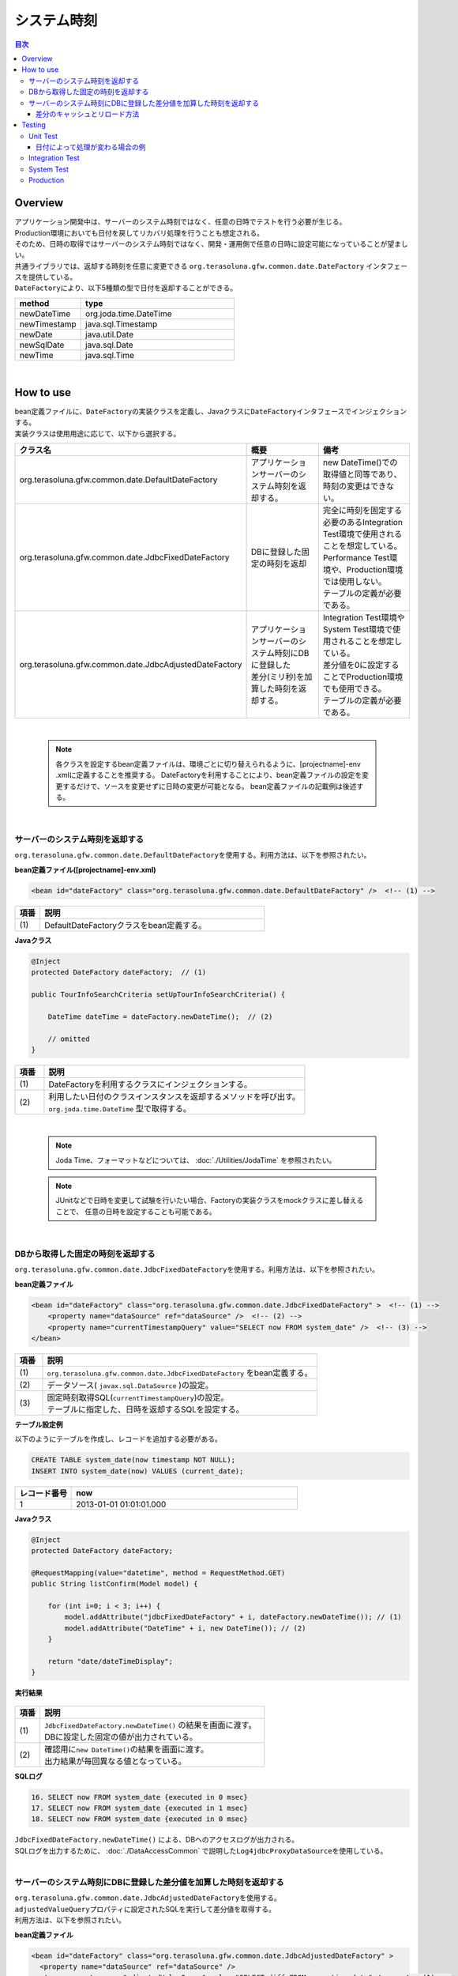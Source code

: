 システム時刻
================================================================================

.. contents:: 目次
   :depth: 3
   :local:

Overview
--------------------------------------------------------------------------------

| アプリケーション開発中は、サーバーのシステム時刻ではなく、任意の日時でテストを行う必要が生じる。
| Production環境においても日付を戻してリカバリ処理を行うことも想定される。

| そのため、日時の取得ではサーバーのシステム時刻ではなく、開発・運用側で任意の日時に設定可能になっていることが望ましい。

| 共通ライブラリでは、返却する時刻を任意に変更できる ``org.terasoluna.gfw.common.date.DateFactory`` インタフェースを提供している。
| ``DateFactory``\ により、以下5種類の型で日付を返却することができる。

.. list-table::
   :header-rows: 1
   :widths: 30 70

   * - method
     - type
   * - newDateTime
     - org.joda.time.DateTime
   * - newTimestamp
     - java.sql.Timestamp
   * - newDate
     - java.util.Date
   * - newSqlDate
     - java.sql.Date
   * - newTime
     - java.sql.Time

|

How to use
--------------------------------------------------------------------------------

| bean定義ファイルに、\ ``DateFactory``\ の実装クラスを定義し、Javaクラスに\ ``DateFactory``\ インタフェースでインジェクションする。
| 実装クラスは使用用途に応じて、以下から選択する。


.. list-table::
   :header-rows: 1
   :widths: 30 35 35

   * - クラス名
     - 概要
     - 備考
   * - | org.terasoluna.gfw.common.date.DefaultDateFactory
     - | アプリケーションサーバーのシステム時刻を返却する。
     - | new DateTime()での取得値と同等であり、時刻の変更はできない。
   * - | org.terasoluna.gfw.common.date.JdbcFixedDateFactory
     - | DBに登録した固定の時刻を返却
     - | 完全に時刻を固定する必要のあるIntegration Test環境で使用されることを想定している。
       | Performance Test環境や、Production環境では使用しない。
       | テーブルの定義が必要である。
   * - | org.terasoluna.gfw.common.date.JdbcAdjustedDateFactory
     - | アプリケーションサーバーのシステム時刻にDBに登録した
       | 差分(ミリ秒)を加算した時刻を返却する。
     - | Integration Test環境やSystem Test環境で使用されることを想定している。
       | 差分値を0に設定することでProduction環境でも使用できる。
       | テーブルの定義が必要である。

|

    .. note::

        各クラスを設定するbean定義ファイルは、環境ごとに切り替えられるように、[projectname]-env .xmlに定義することを推奨する。
        DateFactoryを利用することにより、bean定義ファイルの設定を変更するだけで、ソースを変更せずに日時の変更が可能となる。
        bean定義ファイルの記載例は後述する。

|

サーバーのシステム時刻を返却する
^^^^^^^^^^^^^^^^^^^^^^^^^^^^^^^^^^^^^^^^^^^^^^^^^^^^^^^^^^^^^^^^^^^^^^^^^^^^^^^^

``org.terasoluna.gfw.common.date.DefaultDateFactory``\ を使用する。利用方法は、以下を参照されたい。

**bean定義ファイル([projectname]-env.xml)**

.. code-block:: xml

    <bean id="dateFactory" class="org.terasoluna.gfw.common.date.DefaultDateFactory" />  <!-- (1) -->

.. list-table::
   :header-rows: 1
   :widths: 10 90

   * - 項番
     - 説明
   * - | (1)
     - | DefaultDateFactoryクラスをbean定義する。

.. _dateFactory-java:

**Javaクラス**

.. code-block:: java

    @Inject
    protected DateFactory dateFactory;  // (1)

    public TourInfoSearchCriteria setUpTourInfoSearchCriteria() {

        DateTime dateTime = dateFactory.newDateTime();  // (2)

        // omitted
    }

.. list-table::
   :header-rows: 1
   :widths: 10 90

   * - 項番
     - 説明
   * - | (1)
     - | DateFactoryを利用するクラスにインジェクションする。
   * - | (2)
     - | 利用したい日付のクラスインスタンスを返却するメソッドを呼び出す。
       | ``org.joda.time.DateTime`` 型で取得する。

|

    .. note::
       Joda Time、フォーマットなどについては、 :doc:`./Utilities/JodaTime` を参照されたい。

    .. note::
        JUnitなどで日時を変更して試験を行いたい場合、Factoryの実装クラスをmockクラスに差し替えることで、
        任意の日時を設定することも可能である。

|

DBから取得した固定の時刻を返却する
^^^^^^^^^^^^^^^^^^^^^^^^^^^^^^^^^^^^^^^^^^^^^^^^^^^^^^^^^^^^^^^^^^^^^^^^^^^^^^^^

``org.terasoluna.gfw.common.date.JdbcFixedDateFactory``\ を使用する。利用方法は、以下を参照されたい。

**bean定義ファイル**

.. code-block:: xml

    <bean id="dateFactory" class="org.terasoluna.gfw.common.date.JdbcFixedDateFactory" >  <!-- (1) -->
        <property name="dataSource" ref="dataSource" />  <!-- (2) -->
        <property name="currentTimestampQuery" value="SELECT now FROM system_date" />  <!-- (3) -->
    </bean>

.. list-table::
   :header-rows: 1
   :widths: 10 100

   * - 項番
     - 説明
   * - | (1)
     - | ``org.terasoluna.gfw.common.date.JdbcFixedDateFactory`` をbean定義する。
   * - | (2)
     - データソース( ``javax.sql.DataSource`` )の設定。
   * - | (3)
     - | 固定時刻取得SQL(``currentTimestampQuery``)の設定。
       | テーブルに指定した、日時を返却するSQLを設定する。


**テーブル設定例**

| 以下のようにテーブルを作成し、レコードを追加する必要がある。

.. code-block:: sql

  CREATE TABLE system_date(now timestamp NOT NULL);
  INSERT INTO system_date(now) VALUES (current_date);

.. list-table::
   :header-rows: 1
   :widths: 20 80

   * - レコード番号
     - now
   * - 1
     - 2013-01-01 01:01:01.000

**Javaクラス**

.. code-block:: java

    @Inject
    protected DateFactory dateFactory;

    @RequestMapping(value="datetime", method = RequestMethod.GET)
    public String listConfirm(Model model) {

        for (int i=0; i < 3; i++) {
            model.addAttribute("jdbcFixedDateFactory" + i, dateFactory.newDateTime()); // (1)
            model.addAttribute("DateTime" + i, new DateTime()); // (2)
        }

        return "date/dateTimeDisplay";
    }

**実行結果**

.. figure:: ./images/system-date-jdbc-fixed-date-factory.png
   :alt: system-date-jdbc-fixed-date-factory
   :width: 30%

.. list-table::
   :header-rows: 1
   :widths: 10 90

   * - 項番
     - 説明
   * - | (1)
     - | ``JdbcFixedDateFactory.newDateTime()`` の結果を画面に渡す。
       | DBに設定した固定の値が出力されている。
   * - | (2)
     - | 確認用に\ ``new DateTime()``\ の結果を画面に渡す。
       | 出力結果が毎回異なる値となっている。

**SQLログ**

.. code-block:: xml

    16. SELECT now FROM system_date {executed in 0 msec}
    17. SELECT now FROM system_date {executed in 1 msec}
    18. SELECT now FROM system_date {executed in 0 msec}

| ``JdbcFixedDateFactory.newDateTime()`` による、DBへのアクセスログが出力される。
| SQLログを出力するために、 :doc:`./DataAccessCommon` で説明した\ ``Log4jdbcProxyDataSource``\ を使用している。

|

サーバーのシステム時刻にDBに登録した差分値を加算した時刻を返却する
^^^^^^^^^^^^^^^^^^^^^^^^^^^^^^^^^^^^^^^^^^^^^^^^^^^^^^^^^^^^^^^^^^^^^^^^^^^^^^^^

| ``org.terasoluna.gfw.common.date.JdbcAdjustedDateFactory``\ を使用する。
| ``adjustedValueQuery``\ プロパティに設定されたSQLを実行して差分値を取得する。
| 利用方法は、以下を参照されたい。

**bean定義ファイル**

.. code-block:: xml

  <bean id="dateFactory" class="org.terasoluna.gfw.common.date.JdbcAdjustedDateFactory" >
    <property name="dataSource" ref="dataSource" />
    <!-- <property name="adjustedValueQuery" value="SELECT diff FROM operation_date" /> --><!-- (1) -->
    <!-- <property name="adjustedValueQuery" value="SELECT diff * 1000 FROM operation_date" /> --><!-- (2) -->
    <property name="adjustedValueQuery" value="SELECT diff * 60 * 1000 FROM operation_date" /><!-- (3) -->
    <!-- <property name="adjustedValueQuery" value="SELECT diff * 60 * 60 * 1000 FROM operation_date" /> --><!-- (4) -->
    <!-- <property name="adjustedValueQuery" value="SELECT diff * 24 * 60 * 60 * 1000 FROM operation_date" /> --><!-- (5) -->
  </bean>

.. list-table::
   :header-rows: 1
   :widths: 10 90

   * - 項番
     - 説明
   * - | (1)
     - | operation_dateテーブルに登録した差分値の単位を"milliseconds"として使用する場合のSQL
   * - | (2)
     - | operation_dateテーブルに登録した差分値の単位を"seconds"として使用する場合のSQL
   * - | (3)
     - | operation_dateテーブルに登録した差分値の単位を"minutes"として使用する場合のSQL
   * - | (4)
     - | operation_dateテーブルに登録した差分値の単位を"hours"として使用する場合のSQL
   * - | (5)
     - | operation_dateテーブルに登録した差分値の単位を"days"として使用する場合のSQL

**テーブル設定例**

| 以下のようにテーブルを作成し、レコードを追加する必要がある。

.. code-block:: sql

  CREATE TABLE operation_date(diff bigint NOT NULL);
  INSERT INTO operation_date(diff) VALUES (-1440);

.. list-table::
   :header-rows: 1
   :widths: 20 80

   * - レコード番号
     - diff
   * - 1
     - -1440

| 本例では、差分値の単位を"minutes"としている。(DBのデータは-1440分=1日前を指定)
| 取得結果をミリ秒（整数値）に変換することで、DB上の値の単位は、日・時・分・秒・ミリ秒のいずれでも問題ない。


    .. note::

        上記のSQLはPostgreSQL用である。Oracleの場合は\ ``BIGINT``\ の代わりに\ ``NUMBER(19)``\ を使用すればよい。

**Javaクラス**

.. code-block:: java

    @Inject
    protected DateFactory dateFactory;

    @RequestMapping(value="datetime", method = RequestMethod.GET)
    public String listConfirm(Model model) {

        model.addAttribute("firstExpectedDate", new DateTime());  // (1)
        model.addAttribute("serverTime", dateFactory.newDateTime());  // (2)
        model.addAttribute("lastExpectedDate", new DateTime());  // (3)

        return "date/dateTimeDisplay";
    }

**実行結果**

.. figure:: ./images/system-date-jdbc-adjusted-date-factory.png
   :alt: system-date-jdbc-fixed-date-factory
   :width: 30%

.. list-table::
   :header-rows: 1
   :widths: 10 90

   * - 項番
     - 説明
   * - | (1)
     - | 確認用に、\ ``dateFactory``\ による\ ``DateTime``\ 生成よりも前の時刻を画面に渡す。
   * - | (2)
     - | ``JdbcAdjustedDateFactory.newDateTime()``\ の結果を画面に渡す。
       | 実行時から1440分を引いた時刻が取得されている。
   * - | (3)
     - | 確認用に、\ ``dateFactory``\ による\ ``DateTime``\ 生成よりも後の時刻を設定する

**SQLログ**

.. code-block:: xml

    17. SELECT diff * 60 * 1000 FROM operation_date {executed in 1 msec}

| ``dateFactory.newDateTime()`` による、DBへのアクセスログが出力される。

|

差分のキャッシュとリロード方法
""""""""""""""""""""""""""""""""""""""""""""""""""""""""""""""""""""""""""""""""

.. _useCache:

差分値を0にして、本番環境で利用する場合に、差分を毎回DBから取得するのは性能が悪い。
そこで、JdbcAdjustedDateFactoryでは、取得結果をキャッシュすることを可能にしている。
起動時に取得した値をキャッシュした後、リクエスト毎のテーブルアクセスは行わない。

**bean定義ファイル**

.. code-block:: xml

  <bean id="dateFactory" class="org.terasoluna.gfw.common.date.JdbcAdjustedDateFactory" >
    <property name="dataSource" ref="dataSource" />
    <property name="adjustedValueQuery" value="SELECT diff * 60 * 1000 FROM operation_date" />
    <property name="useCache" value="true" /> <!-- (1) -->
  </bean>

.. list-table::
   :header-rows: 1
   :widths: 10 100

   * - 項番
     - 説明
   * - | (1)
     - | trueの場合、テーブルから取得した値をキャッシュする。デフォルトはfalseでキャッシュは行わない。
       | falseの場合はDateFactory利用時に毎回SQLを実行する。

キャッシュの設定をしたうえで、差分値を変更したい場合はテーブルの値を変更後、
``JdbcAdjustedDateFactory.reload()``\ メソッドを実行することで、キャッシュする値を再読み込みすることができる。

**Javaクラス**

.. code-block:: java

    @Controller
    @RequestMapping(value = "reload")
    public class ReloadAdjustedValueController {

        @Inject
        protected JdbcAdjustedDateFactory dateFactory;

        // omitted

        @RequestMapping(method = RequestMethod.GET)
        public String reload() {

            long adjustedValue = dateFactory.reload(); // (1)

            // omitted
        }

.. list-table::
   :header-rows: 1
   :widths: 10 90

   * - 項番
     - 説明
   * - | (1)
     - | JdbcAdjustedDateFactoryのreloadメソッドを実行することで、
       | テーブルから差分を読み直す。

|

Testing
--------------------------------------------------------------------------------

| テストを実施する際には、現在日時ではなく別の日時に変更することが必要になる場合がある。

+----------------------+-------------------------+-----------------------------------------------------------------------------------------------+
| 環境                 | 使用するDateFactory     | 試験内容                                                                                      |
+======================+=========================+===============================================================================================+
| Unit Test            | DefaultDateFactory      | 日付に関わる試験はDataFactoryをmock化する。                                                   |
+----------------------+-------------------------+-----------------------------------------------------------------------------------------------+
| Integration Test     | DefaultDateFactory      | 日付に関わらない試験                                                                          |
|                      +-------------------------+-----------------------------------------------------------------------------------------------+
|                      | JdbcFixedDateFactory    | 特定の日付、時刻に固定して試験を実施する場合                                                  |
|                      +-------------------------+-----------------------------------------------------------------------------------------------+
|                      | JdbcAdjustedDateFactory | 外部システムとの連携があり、1日の試験の中で日付の流れを考慮して複数日の試験を実施する場合     |
+----------------------+-------------------------+-----------------------------------------------------------------------------------------------+
| System Test          | JdbcAdjustedDateFactory | 試験の日付を指定して実施する場合や、未来の日付における試験を実施する場合                      |
+----------------------+-------------------------+-----------------------------------------------------------------------------------------------+
| Production           | DefaultDateFactory      | 実際の時刻と変更する可能性が無い場合                                                          |
|                      +-------------------------+-----------------------------------------------------------------------------------------------+
|                      | JdbcAdjustedDateFactory || **時刻を変更する可能性を運用上残しておきたい場合。**                                         |
|                      |                         || **通常時は差を0とし、必要な際のみ差を与える。**                                              |
|                      |                         || **必ず、** :ref:`useCache<useCache>` **をtrueに設定すること**                                |
+----------------------+-------------------------+-----------------------------------------------------------------------------------------------+

|

Unit Test
^^^^^^^^^^^^^^^^^^^^^^^^^^^^^^^^^^^^^^^^^^^^^^^^^^^^^^^^^^^^^^^^^^^^^^^^^^^^^^^^

| UnitTestでは、時刻を登録してその時刻が想定通りに更新されたのかを検証したい場合がある。

| そのような場合、処理中にサーバー時刻をそのまま登録してしまうと、
| テスト実行のたびに値が異なるため、JUnitでの回帰試験が難しくなる。
| そこで、DateFacotyを用いることで、登録する時刻を任意の値に固定化することができる。


| ミリ秒単位で時刻が一致するようにするため、mockを使用する。dateFactoryに値を設定し、固定日付を返却する例を下記に示す。
| 本例では、mockに\ `mockito <https://code.google.com/p/mockito/>`_\ を使用する。

**Javaクラス**

.. code-block:: java

    import org.terasoluna.gfw.common.date.DateFactory;

    // omitted

    @Inject
    protected StaffRepository staffRepository;

    @Inject
    protected DateFactory dateFactory;

    @Override
    public Staff staffUpdateTel(String staffId, String tel) {

        // ex staffId=0001
        Staff staff = staffRepository.findOne(staffId);

        // ex tel = "0123456789"
        staff.setTel(tel);

        // set ChangeMillis
        staff.setChangeMillis(dateFactory.newDateTime()); // (1)

        staffRepository.save(staff);

        return staff;
    }

    // omitted

**JUnitソース**

.. code-block:: java

    import static org.junit.Assert.*;
    import static org.hamcrest.CoreMatchers.*;
    import static org.mockito.Mockito.*;

    import org.joda.time.DateTime;
    import org.junit.Before;
    import org.junit.Test;
    import org.terasoluna.gfw.common.date.DateFactory;

    public class StaffServiceTest {

        StaffService service;

        StaffRepository repository;

        DateFactory dateFactory;

        DateTime now;

        @Before
        public void setUp() {
            service = new StaffService();
            dateFactory = mock(DateFactory.class);
            repository = mock(StaffRepository.class);
            now = new DateTime();
            service.dateFactory = dateFactory;
            service.staffRepository = repository;
            when(dateFactory.newDateTime()).thenReturn(now); // (2)
        }

        @After
        public void tearDown() throws Exception {
        }

        @Test
        public void testStaffUpdateTel() {

            Staff setDataStaff = new Staff();
            when(repository.findOne("0001")).thenReturn(setDataStaff);

            // execute
            Staff staff = service.staffUpdateTel("0001", "0123456789");

            //assert
            assertThat(staff.getChangeMillis(), is(now)); // (3)

        }
    }

.. list-table::
   :header-rows: 1
   :widths: 10 90

   * - 項番
     - 説明
   * - | (1)
     - | (2)のmockで指定した値が取得され設定される。
   * - | (2)
     - | mockで日時をDataFactoryの戻り値に設定。
   * - | (3)
     - | 設定した固定値と同じになるため、 **success** を返す。

|

日付によって処理が変わる場合の例
""""""""""""""""""""""""""""""""""""""""""""""""""""""""""""""""""""""""""""""""

| "予約したツアーは出発日の7日前を過ぎるとキャンセル出来ない"という仕様を実装したServiceクラスを例に用いて説明する。

**Javaクラス**

.. code-block:: java

  import org.terasoluna.gfw.common.date.DateFactory;

    // omitted

    @Inject
    protected DateFactory dateFactory;

    // omitted

    @Override
    public void cancel(String reserveNo) throws BusinessException {
        // omitted

        LocalDate today = dateFactory.newDateTime().toLocalDate(); // (1)
        LocalDate cancelLimit = tourInfo.getDepDay().minusDays(7); // (2)

        if (today.isAfter(cancelLimit)) { // (3)
            // omitted (4)
        }

        // omitted
    }

.. list-table::
   :header-rows: 1
   :widths: 10 100

   * - 項番
     - 説明
   * - | (1)
     - | 現在日時を取得する。``LocalDate`` については :doc:`./Utilities/JodaTime` を参照されたい。
   * - | (2)
     - | 対象のツアーのキャンセル期限日を計算する。
   * - | (3)
     - | 今日がキャンセル期限日より後であるかの判定する。
   * - | (4)
     - | キャンセル期限日を過ぎた場合は\ ``BusinessException``\ をスローする。

**JUnitソース**

.. code-block:: java

  @Before
  public void setUp() {
      service = new ReserveServiceImpl();

      // omitted

      Reserve reserveResult = new Reserve();
      reserveResult.setDepDay(new LocalDate(2012, 10, 10)); // (1)
      when(reserveRepository.findOne((String) anyObject())).thenReturn(
              reserveResult);
      dateFactory = mock(DateFactory.class);
      service.dateFactory = dateFactory;
  }

  @Test
  public void testCancel01() {

    // omitted

    now = new DateTime(2012, 10, 1, 0, 0, 0, 0);
    when(dateFactory.newDateTime()).thenReturn(now); // (2)

    // run
    service.cancel(reserveNo); // (3)

    // omitted
  }

  @Test(expected = BusinessException.class)
  public void testCancel02() {

    // omitted

    now = new DateTime(2012, 10, 9, 0, 0, 0, 0);
    when(dateFactory.newDateTime()).thenReturn(now); // (4)

    try {
        // run
        service.cancel(reserveNo); // (5)
        fail("Illegal Route");
    } catch (BusinessException e) {
        // assert message if required
        throw e;
    }
  }

.. list-table::
   :header-rows: 1
   :widths: 10 90

   * - 項番
     - 説明
   * - | (1)
     - | Repositoryクラスからの取得するツアー予約情報の出発日を2012/10/10とする。
   * - | (2)
     - | dateFactory.newDateTime()の返り値を2012/10/1とする。
   * - | (3)
     - | cancelを実行し、キャンセル可能な日付より前なので、キャンセルが成功する。
   * - | (4)
     - | dateFactory.newDateTime()の返り値を2012/10/9とする。
   * - | (5)
     - | cancel実行し、キャンセル可能な日付より後なので、キャンセルが失敗する。

|

Integration Test
^^^^^^^^^^^^^^^^^^^^^^^^^^^^^^^^^^^^^^^^^^^^^^^^^^^^^^^^^^^^^^^^^^^^^^^^^^^^^^^^

| Integration Testでは、システム連携先と疎通・連携確認のために1日の間に
| 何日分ものデータ（例えばファイル）を作成して受け渡しを行う場合がある。

.. figure:: ./images/DateFactoryIT.png
   :alt: DateFactorySI
   :width: 60%

| 実際の日付が2012/10/1の場合
| JdbcAdjustedDateFactoryを使用し、試験対象の日付との差分を計算するSQLを設定する。


.. list-table::
   :header-rows: 1
   :widths: 10 90

   * - 項番
     - 説明
   * - | 1
     - | 9:00-11:00の間は差分値を"0 days"とし、dateFactoryの返り値を2012/10/1とする。
   * - | 2
     - | 11:00-13:00の間は差分値を"9 days"とし、dateFactoryの返り値を2012/10/10とする。
   * - | 3
     - | 13:00-15:00の間は差分値を"30 days"とし、dateFactoryの返り値を2012/10/31とする。
   * - | 4
     - | 15:00-17:00の間は差分値を"31 days"とし、dateFactoryの返り値を2012/11/1とする。

テーブルの値を変更するのみで、日付を変更することが可能である。

|

System Test
^^^^^^^^^^^^^^^^^^^^^^^^^^^^^^^^^^^^^^^^^^^^^^^^^^^^^^^^^^^^^^^^^^^^^^^^^^^^^^^^

System Testでは運用日を想定してテストシナリオを作成し、試験を実施することがある。

.. figure:: ./images/DateFactoryST.png
   :alt: DateFactoryPT
   :width: 60%

| JdbcAdjustedDateFactoryを使用し、日付差を計算するSQLを設定する。
| 図中の1,2,3,4のように実際の日付と運用日の対応表を作成する。テーブルの差分値を変更するのみで、思い通りの日付でテストすることが可能となる。

|

Production
^^^^^^^^^^^^^^^^^^^^^^^^^^^^^^^^^^^^^^^^^^^^^^^^^^^^^^^^^^^^^^^^^^^^^^^^^^^^^^^^

| JdbcAdjustedDateFactoryを使用し、差分値を0とすることで、ソースを変更せずdateFactoryの返り値を、
| 実際の日付と同じにできる。bean定義ファイルもSystem Testの時から変更を必要としない。
| また、日時を変更する必要が生じてもテーブルの値を変更することで、dateFactoryの返り値を変更できる。

    .. warning::

        Production環境で使用する場合は、production環境で使用するテーブルの差分値が0となっていることを確認すること。

        **設定例**

        - production環境で初めてテーブルを使用する場合
            - INSERT INTO operation_date (diff) VALUES (0);
        - production環境で試験実施済みの場合
            - UPDATE operation_date SET diff=0;

        を実行すること。

        **必ず、** :ref:`useCache<useCache>` **をtrueに設定すること**

| 時間を変更することがない場合は、DefaultDateFactoryに設定ファイルを変更することを推奨する。
